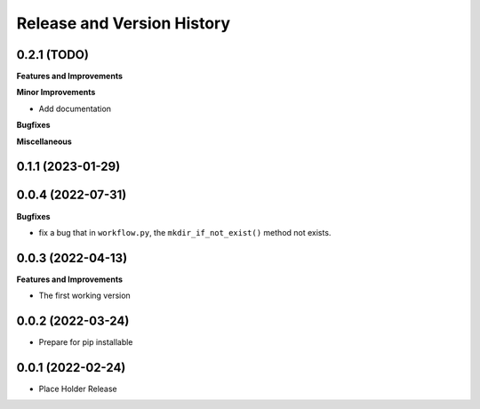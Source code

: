 .. _release_history:

Release and Version History
==============================================================================


0.2.1 (TODO)
~~~~~~~~~~~~~~~~~~~~~~~~~~~~~~~~~~~~~~~~~~~~~~~~~~~~~~~~~~~~~~~~~~~~~~~~~~~~~~
**Features and Improvements**

**Minor Improvements**

- Add documentation

**Bugfixes**

**Miscellaneous**


0.1.1 (2023-01-29)
~~~~~~~~~~~~~~~~~~~~~~~~~~~~~~~~~~~~~~~~~~~~~~~~~~~~~~~~~~~~~~~~~~~~~~~~~~~~~~


0.0.4 (2022-07-31)
~~~~~~~~~~~~~~~~~~~~~~~~~~~~~~~~~~~~~~~~~~~~~~~~~~~~~~~~~~~~~~~~~~~~~~~~~~~~~~
**Bugfixes**

- fix a bug that in ``workflow.py``, the ``mkdir_if_not_exist()`` method not exists.


0.0.3 (2022-04-13)
~~~~~~~~~~~~~~~~~~~~~~~~~~~~~~~~~~~~~~~~~~~~~~~~~~~~~~~~~~~~~~~~~~~~~~~~~~~~~~
**Features and Improvements**

- The first working version


0.0.2 (2022-03-24)
~~~~~~~~~~~~~~~~~~~~~~~~~~~~~~~~~~~~~~~~~~~~~~~~~~~~~~~~~~~~~~~~~~~~~~~~~~~~~~
- Prepare for pip installable


0.0.1 (2022-02-24)
~~~~~~~~~~~~~~~~~~~~~~~~~~~~~~~~~~~~~~~~~~~~~~~~~~~~~~~~~~~~~~~~~~~~~~~~~~~~~~
- Place Holder Release
